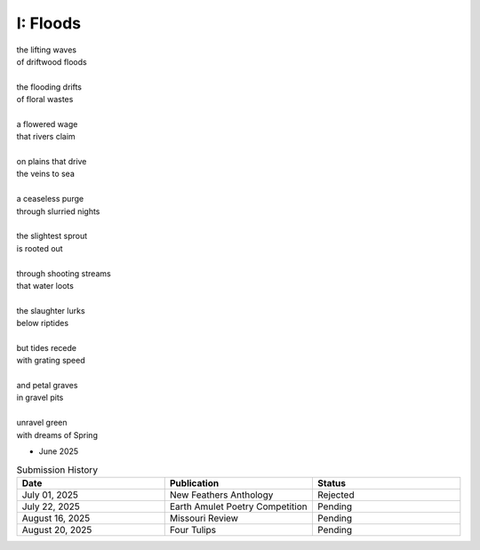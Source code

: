 ---------
I: Floods
---------

| the lifting waves
| of driftwood floods
|
| the flooding drifts
| of floral wastes
|
| a flowered wage
| that rivers claim
|
| on plains that drive
| the veins to sea 
|
| a ceaseless purge
| through slurried nights 
|
| the slightest sprout
| is rooted out
|
| through shooting streams
| that water loots 
|
| the slaughter lurks
| below riptides
|
| but tides recede
| with grating speed
| 
| and petal graves 
| in gravel pits
|
| unravel green
| with dreams of Spring

- June 2025 

.. list-table:: Submission History
  :widths: 15 15 15
  :header-rows: 1

  * - Date
    - Publication
    - Status
  * - July 01, 2025
    - New Feathers Anthology
    - Rejected
  * - July 22, 2025
    - Earth Amulet Poetry Competition
    - Pending
  * - August 16, 2025
    - Missouri Review
    - Pending
  * - August 20, 2025
    - Four Tulips
    - Pending